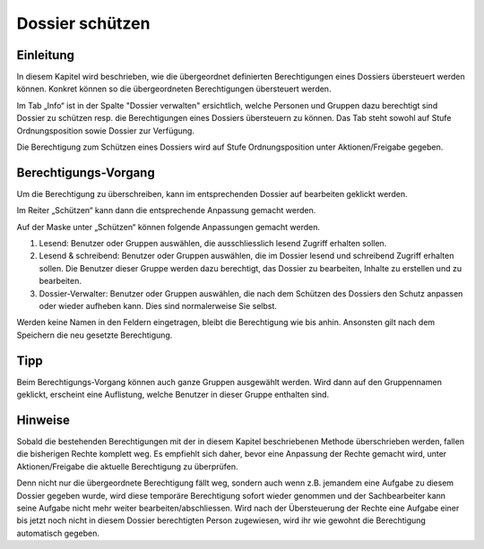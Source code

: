 Dossier schützen
=================

Einleitung
----------
In diesem Kapitel wird beschrieben, wie die übergeordnet definierten
Berechtigungen eines Dossiers übersteuert werden können. Konkret können so die
übergeordneten Berechtigungen übersteuert werden.

Im Tab „Info“ ist in der Spalte "Dossier verwalten" ersichtlich, welche Personen
und Gruppen dazu berechtigt sind Dossier zu schützen resp. die Berechtigungen
eines Dossiers übersteuern zu können. Das Tab steht sowohl auf Stufe
Ordnungsposition sowie Dossier zur Verfügung.

|img-berechtigungoe-2|

Die Berechtigung zum Schützen eines Dossiers wird auf Stufe Ordnungsposition
unter Aktionen/Freigabe gegeben.

Berechtigungs-Vorgang
---------------------
Um die Berechtigung zu überschreiben, kann im entsprechenden Dossier auf
bearbeiten geklickt werden.

|img-berechtigungoe-3|

Im Reiter „Schützen“ kann dann die entsprechende Anpassung gemacht werden.

|img-berechtigungoe-4|

Auf der Maske unter „Schützen“ können folgende Anpassungen gemacht werden.

|img-berechtigungoe-5|

1.	Lesend: Benutzer oder Gruppen auswählen, die ausschliesslich lesend Zugriff erhalten sollen.

2.	Lesend & schreibend: Benutzer oder Gruppen auswählen, die im Dossier lesend und schreibend Zugriff erhalten sollen. Die Benutzer dieser Gruppe werden dazu berechtigt, das Dossier zu bearbeiten, Inhalte zu erstellen und zu bearbeiten.

3.	Dossier-Verwalter: Benutzer oder Gruppen auswählen, die nach dem Schützen des Dossiers den Schutz anpassen oder wieder aufheben kann. Dies sind normalerweise Sie selbst.

Werden keine Namen in den Feldern eingetragen, bleibt die Berechtigung wie bis
anhin. Ansonsten gilt nach dem Speichern die neu gesetzte Berechtigung.

Tipp
----
Beim Berechtigungs-Vorgang können auch ganze Gruppen ausgewählt werden. Wird
dann auf den Gruppennamen geklickt, erscheint eine Auflistung, welche Benutzer
in dieser Gruppe enthalten sind.

|img-berechtigungoe-7|

Hinweise
--------
Sobald die bestehenden Berechtigungen mit der in diesem Kapitel beschriebenen
Methode überschrieben werden, fallen die bisherigen Rechte komplett weg. Es
empfiehlt sich daher, bevor eine Anpassung der Rechte gemacht wird, unter
Aktionen/Freigabe die aktuelle Berechtigung zu überprüfen.

Denn nicht nur die übergeordnete Berechtigung fällt weg, sondern auch wenn z.B.
jemandem eine Aufgabe zu diesem Dossier gegeben wurde, wird diese temporäre
Berechtigung sofort wieder genommen und der Sachbearbeiter kann seine Aufgabe
nicht mehr weiter bearbeiten/abschliessen. Wird nach der Übersteuerung der
Rechte eine Aufgabe einer bis jetzt noch nicht in diesem Dossier berechtigten
Person zugewiesen, wird ihr wie gewohnt die Berechtigung automatisch gegeben.

.. |img-berechtigungoe-1| image:: img/media/img-berechtigungoe-1.png
.. |img-berechtigungoe-2| image:: img/media/img-berechtigungoe-2.png
.. |img-berechtigungoe-3| image:: img/media/img-berechtigungoe-3.png
.. |img-berechtigungoe-4| image:: img/media/img-berechtigungoe-4.png
.. |img-berechtigungoe-5| image:: img/media/img-berechtigungoe-5.png
.. |img-berechtigungoe-6| image:: img/media/img-berechtigungoe-6.png
.. |img-berechtigungoe-7| image:: img/media/img-berechtigungoe-7.png



.. disqus::
